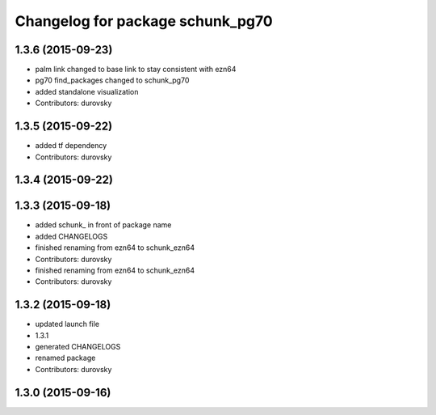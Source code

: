 ^^^^^^^^^^^^^^^^^^^^^^^^^^^^^^^^^
Changelog for package schunk_pg70
^^^^^^^^^^^^^^^^^^^^^^^^^^^^^^^^^

1.3.6 (2015-09-23)
------------------
* palm link changed to base link to stay consistent with ezn64
* pg70 find_packages changed to schunk_pg70
* added standalone visualization
* Contributors: durovsky

1.3.5 (2015-09-22)
------------------
* added tf dependency
* Contributors: durovsky

1.3.4 (2015-09-22)
------------------

1.3.3 (2015-09-18)
------------------
* added schunk\_ in front of package name
* added CHANGELOGS
* finished renaming from ezn64 to schunk_ezn64
* Contributors: durovsky

* finished renaming from ezn64 to schunk_ezn64
* Contributors: durovsky

1.3.2 (2015-09-18)
------------------
* updated launch file
* 1.3.1
* generated CHANGELOGS
* renamed package
* Contributors: durovsky

1.3.0 (2015-09-16)
------------------
